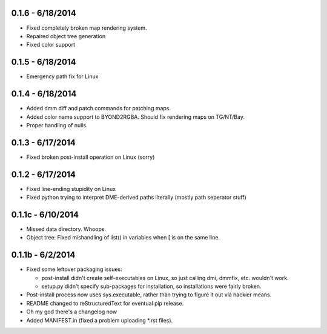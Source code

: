 =================0.1.6 - 6/18/2014=================* Fixed completely broken map rendering system.* Repaired object tree generation* Fixed color support=================0.1.5 - 6/18/2014=================* Emergency path fix for Linux=================0.1.4 - 6/18/2014=================* Added dmm diff and patch commands for patching maps.* Added color name support to BYOND2RGBA.  Should fix rendering maps on TG/NT/Bay.* Proper handling of nulls.=================0.1.3 - 6/17/2014=================* Fixed broken post-install operation on Linux (sorry)=================0.1.2 - 6/17/2014=================* Fixed line-ending stupidity on Linux* Fixed python trying to interpret DME-derived paths literally (mostly path seperator stuff)=================0.1.1c - 6/10/2014=================* Missed data directory.  Whoops.* Object tree: Fixed mishandling of list() in variables when [ is on the same line.=================0.1.1b - 6/2/2014=================* Fixed some leftover packaging issues:  * post-install didn't create self-executables on Linux, so just calling dmi, dmmfix, etc. wouldn't work.  * setup.py didn't specify sub-packages for installation, so installations were fairly broken. * Post-install process now uses sys.executable, rather than trying to figure it out via hackier means.* README changed to reStructuredText for eventual pip release.* Oh my god there's a changelog now* Added MANIFEST.in (fixed a problem uploading *.rst files).